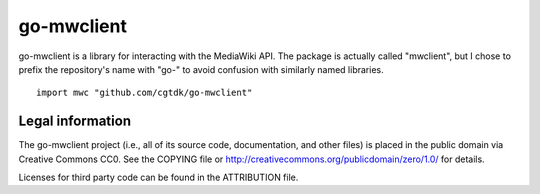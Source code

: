 ===========
go-mwclient
===========

go-mwclient is a library for interacting with the MediaWiki API. The package is
actually called "mwclient", but I chose to prefix the repository's name with
"go-" to avoid confusion with similarly named libraries.

::

    import mwc "github.com/cgtdk/go-mwclient"

Legal information
=================
The go-mwclient project (i.e., all of its source code, documentation, and other
files) is placed in the public domain via Creative Commons CC0. See
the COPYING file or http://creativecommons.org/publicdomain/zero/1.0/ for
details.

Licenses for third party code can be found in the ATTRIBUTION file.
